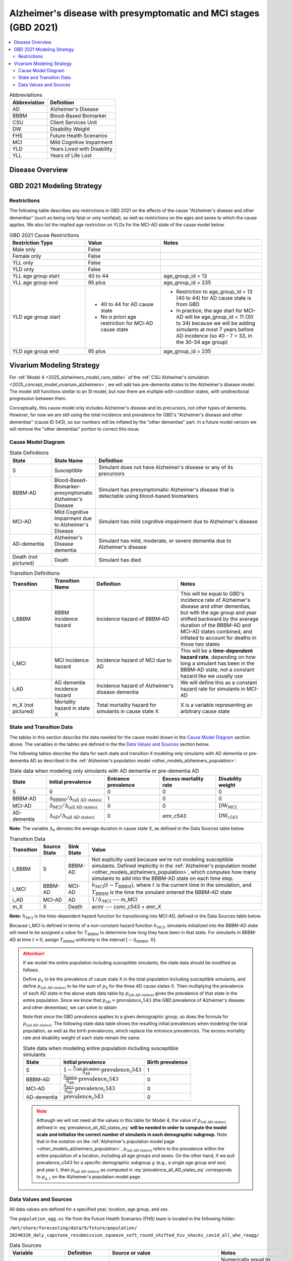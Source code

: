 ..
  Section title decorators for this document:

  ==============
  Document Title
  ==============

  Section Level 1 (#.0)
  +++++++++++++++++++++

  Section Level 2 (#.#)
  ---------------------

  Section Level 3 (#.#.#)
  ~~~~~~~~~~~~~~~~~~~~~~~

  Section Level 4
  ^^^^^^^^^^^^^^^

  Section Level 5
  '''''''''''''''

  The depth of each section level is determined by the order in which each
  decorator is encountered below. If you need an even deeper section level, just
  choose a new decorator symbol from the list here:
  https://docutils.sourceforge.io/docs/ref/rst/restructuredtext.html#sections
  And then add it to the list of decorators above.

.. _2021_cause_alzheimers_presymptomatic_mci:

==================================================================
Alzheimer's disease  with presymptomatic and MCI stages (GBD 2021)
==================================================================

.. contents::
  :local:

.. list-table:: Abbreviations
  :header-rows: 1

  * - Abbreviation
    - Definition
  * - AD
    - Alzheimer's Disease
  * - BBBM
    - Blood-Based Biomarker
  * - CSU
    - Client Services Unit
  * - DW
    - Disability Weight
  * - FHS
    - Future Health Scenarios
  * - MCI
    - Mild Cognitive Impairment
  * - YLD
    - Years Lived with Disability
  * - YLL
    - Years of Life Lost

Disease Overview
++++++++++++++++

GBD 2021 Modeling Strategy
++++++++++++++++++++++++++

Restrictions
------------

The following table describes any restrictions in GBD 2021 on the
effects of the cause "Alzheimer's disease and other dementias" (such as
being only fatal or only nonfatal), as well as restrictions on the ages
and sexes to which the cause applies. We also list the implied age
restriction on YLDs for the MCI-AD state of the cause model below.

.. list-table:: GBD 2021 Cause Restrictions
  :widths: 15 15 20
  :header-rows: 1

  * - Restriction Type
    - Value
    - Notes
  * - Male only
    - False
    -
  * - Female only
    - False
    -
  * - YLL only
    - False
    -
  * - YLD only
    - False
    -
  * - YLL age group start
    - 40 to 44
    - age_group_id = 13
  * - YLL age group end
    - 95 plus
    - age_group_id = 235
  * - YLD age group start
    - * 40 to 44 for AD cause state
      * No *a priori* age restriction for MCI-AD cause state
    - * Restriction to age_group_id = 13 (40 to 44) for AD cause state
        is from GBD
      * In practice, the age start for MCI-AD will be age_group_id = 11
        (30 to 34) because we will be adding simulants at most 7 years
        before AD incidence (so 40 - 7 = 33, in the 30-34 age group)
  * - YLD age group end
    - 95 plus
    - age_group_id = 235

Vivarium Modeling Strategy
++++++++++++++++++++++++++

For :ref:`Model 4 <2025_alzheimers_model_runs_table>` of the :ref:`CSU
Alzheimer's simulation <2025_concept_model_vivarium_alzheimers>`, we
will add two pre-dementia states to the Alzheimer's disease model. The
model still functions similar to an SI model, but now there are multiple
with-condition states, with unidirectional progression between them.

Conceptually, this cause model only includes Alzheimer's disease and its
precursors, not other types of dementia. However, for now we are still
using the total incidence and prevalence for GBD's "Alzheimer's disease
and other dementias" (cause ID 543), so our numbers will be inflated by
the "other dementias" part. In a future model version we will remove the
"other dementias" portion  to correct this issue.

Cause Model Diagram
-------------------

.. graphviz::

  digraph AlzheimersDisease {
    rankdir=LR;
    bbbm [label="BBBM-AD"]
    mci [label="MCI-AD"]
    ad [label="AD-dementia"]
    S -> bbbm [label="i_BBBM"]
    bbbm -> mci [label="i_MCI"]
    mci -> ad [label=i_AD]
  }

.. list-table:: State Definitions
  :widths: 5 5 20
  :header-rows: 1

  * - State
    - State Name
    - Definition
  * - S
    - Susceptible
    - Simulant does not have Alzheimer's disease or any of its
      precursors
  * - BBBM-AD
    - Blood-Based-Biomarker-presymptomatic Alzheimer's Disease
    - Simulant has presymptomatic Alzheimer's disease that is detectable
      using blood-based biomarkers
  * - MCI-AD
    - Mild Cognitive Impairment due to Alzheimer's Disease
    - Simulant has mild cognitive impairment due to Alzheimer's disease
  * - AD-dementia
    - Alzheimer's Disease dementia
    - Simulant has mild, moderate, or severe dementia due to Alzheimer's
      disease
  * - Death (not pictured)
    - Death
    - Simulant has died

.. list-table:: Transition Definitions
  :widths: 5 5 10 10
  :header-rows: 1

  * - Transition
    - Transition Name
    - Definition
    - Notes
  * - i_BBBM
    - BBBM incidence hazard
    - Incidence hazard of BBBM-AD
    - This will be equal to GBD's incidence rate of Alzheimer's disease
      and other dementias, but with the age group and year shifted
      backward by the average duration of the BBBM-AD and MCI-AD states
      combined, and inflated to account for deaths in those two states
  * - i_MCI
    - MCI incidence hazard
    - Incidence hazard of MCI due to AD
    - This will be a **time-dependent hazard rate**, depending on how
      long a simulant has been in the BBBM-AD state, not a constant
      hazard like we usually use
  * - i_AD
    - AD dementia incidence hazard
    - Incidence hazard of Alzheimer's disease dementia
    - We will define this as a constant hazard rate for simulants in
      MCI-AD
  * - m_X (not pictured)
    - Mortality hazard in state X
    - Total mortality hazard for simulants in cause state X
    - X is a variable representing an arbitrary cause state

State and Transition Data
-------------------------

The tables in this section describe the data needed for the cause model
drawn in the `Cause Model Diagram`_ section above. The variables in the
tables are defined in the the `Data Values and Sources`_ section below.

The following tables describe the data for each state and transition if
modeling only simulants with AD dementia or pre-dementia AD as described
in the :ref:`Alzheimer's population model
<other_models_alzheimers_population>`:

.. list-table:: State data when modeling only simulants with AD dementia or pre-dementia AD
  :header-rows: 1

  * - State
    - Initial prevalence
    - Entrance prevalence
    - Excess mortality rate
    - Disability weight
  * - S
    - 0
    - 0
    - 0
    - 0
  * - BBBM-AD
    - :math:`\Delta_\text{BBBM} / \Delta_\text{(all AD states)}`
    - 1
    - 0
    - 0
  * - MCI-AD
    - :math:`\Delta_\text{MCI} / \Delta_\text{(all AD states)}`
    - 0
    - 0
    - :math:`\text{DW}_\text{MCI}`
  * - AD-dementia
    - :math:`\Delta_\text{AD} / \Delta_\text{(all AD states)}`
    - 0
    - emr_c543
    - :math:`\text{DW}_\text{c543}`

**Note:** The variable :math:`\Delta_\textsf{X}` denotes the average duration
in cause state X, as defined in the Data Sources table below.

.. list-table:: Transition Data
  :header-rows: 1

  * - Transition
    - Source State
    - Sink State
    - Value
  * - i_BBBM
    - S
    - BBBM-AD
    - Not explicitly used because we're not modeling susceptible
      simulants. Defined implicitly in the :ref:`Alzheimer's population
      model <other_models_alzheimers_population>`, which computes how
      many simulants to add into the BBBM-AD state on each time step.
  * - i_MCI
    - BBBM-AD
    - MCI-AD
    - :math:`h_\text{MCI}(t - T_\text{BBBM})`, where :math:`t` is the
      current time in the simulation, and :math:`T_\text{BBBM}` is the
      time the simulant entered the BBBM-AD state
  * - i_AD
    - MCI-AD
    - AD
    - :math:`1 / \Delta_\text{MCI}` --- m_MCI
  * - m_X
    - X
    - Death
    - acmr --- csmr_c543 + emr_X

**Note:** :math:`h_\text{MCI}` is the time-dependent hazard function for
transitioning into MCI-AD, defined in the Data Sources table below.

Because i_MCI is defined in terms of a non-constant hazard function
:math:`h_\text{MCI}`, simulants initialized into the BBBM-AD state will need to
be assigned a value for :math:`T_\text{BBBM}` to determine how long they have
been in that state. For simulants in BBBM-AD at time :math:`t=0`, assign
:math:`T_\text{BBBM}` uniformly in the interval :math:`[-\Delta_\text{BBBM},\,
0]`.

.. _alzheimers_cause_state_data_including_susceptible_note:

.. attention::

  If we model the entire population including susceptible simulants, the
  state data should be modified as follows.

  Define :math:`p_\textsf{X}` to be the prevalence of cause state X in
  the total population including susceptible simulants, and define
  :math:`p_\text{(all AD states)}` to be the sum of :math:`p_\textsf{X}`
  for the three AD cause states X. Then multiplying the prevalence of
  each AD state in the above state data table by
  :math:`p_\text{(all AD states)}`
  gives the prevalence of that state in the entire population. Since we
  know that :math:`p_\text{AD} = \text{prevalence_c543}` (the GBD
  prevalence of Alzheimer's disease and other dementias), we can solve
  to obtain

  .. math::
    :label: prevalence_all_AD_states_eq

    p_\text{(all AD states)}
    = \frac{\Delta_\text{(all AD states)}}{\Delta_\text{AD}}
      \cdot \text{prevalence_c543}.

  Note that since the GBD prevalence applies to a given demographic
  group, so does the formula for :math:`p_\text{(all AD states)}`. The
  following state data table shows the resulting initial prevalences
  when modeling the total population, as well as the birth prevalences,
  which replace the entrance prevalences. The excess mortality rate and
  disability weight of each state remain the same.

  .. list-table:: State data when modeling entire population including susceptible simulants
    :header-rows: 1

    * - State
      - Initial prevalence
      - Birth prevalence
    * - S
      - :math:`1 - \frac{\Delta_\text{(all AD states)}}
        {\Delta_\text{AD}} \cdot \text{prevalence_c543}`
      - 1
    * - BBBM-AD
      - :math:`\frac{\Delta_\text{BBBM}}{\Delta_\text{AD}} \cdot \text{prevalence_c543}`
      - 0
    * - MCI-AD
      - :math:`\frac{\Delta_\text{MCI}}{\Delta_\text{AD}} \cdot \text{prevalence_c543}`
      - 0
    * - AD-dementia
      - :math:`\text{prevalence_c543}`
      - 0

  .. note::

    Although we will not need all the values in this table for Model 4, the
    value of :math:`p_\text{(all AD states)}` defined in
    :eq:`prevalence_all_AD_states_eq` **will be needed in order to compute the
    model scale and initialize the correct number of simulants in each
    demographic subgroup.** Note that in the notation on the :ref:`Alzheimer's
    population model page <other_models_alzheimers_population>`,
    :math:`p_\text{(all AD states)}` refers to the prevalence within the entire
    population of a location, including all age groups and sexes. On the other
    hand, if we pull prevalence_c543 for a specific demographic subgroup
    :math:`g` (e.g., a single age group and sex) and year :math:`t`, then
    :math:`p_\text{(all AD states)}` as computed in
    :eq:`prevalence_all_AD_states_eq` corresponds to :math:`p_{g,t}` on the
    Alzheimer's population model page.

Data Values and Sources
-----------------------

All data values are defined for a specified year, location, age group,
and sex.

The ``population_agg.nc`` file from the Future Health Scenarios (FHS)
team is located in the following folder:

``/mnt/share/forecasting/data/9/future/population/
20240320_daly_capstone_resubmission_squeeze_soft_round_shifted_hiv_shocks_covid_all_who_reagg/``

.. list-table:: Data Sources
  :widths: 20 30 25 25
  :header-rows: 1

  * - Variable
    - Definition
    - Source or value
    - Notes
  * - population
    - Average population during specified year
    - loaded from ``population_agg.nc`` file provided by FHS Team
    - Numerically equal to person-years. Often interpreted as population
      at year's midpoint (which is approximately equal to person-years
      if we think the midpoint rule with a single rectangle gives a good
      estimate of the area under the population curve).
  * - deaths_c543
    - Deaths from Alzheimer's disease and other dementias
    - codcorrect
    -
  * - prevalence_c543
    - Prevalence of Alzheimer's disease and other dementias
    - como
    -
  * - incidence_rate_c543
    - GBD's "total population incidence rate" for Alzheimer's disease
      and other dementias
    - como
    - Raw GBD value, different from "susceptible incidence rate"
      automatically calculated by Vivarium Inputs
  * - acmr
    - All-cause mortality rate
    - loaded from ``_all.nc`` file provided by FHS Team
    -
  * - csmr_c543
    - Cause-specific mortality rate for Alzheimer's disease and other
      dementias
    - :math:`\frac{\text{deaths_c543}}{(\text{population}) \cdot (\text{1 year})}`
    - Calculated automatically by Vivarium Inputs
  * - emr_c543
    - Excess mortality rate for Alzheimer's disease and other dementias
    - :math:`\frac{\text{csmr_c543}}{\text{prevalence_c543}}`
    - Calculated automatically by Vivarium Inputs
  * - emr_X
    - Excess mortality rate in cause state X
    - Values listed in state data table above
    -
  * - m_X
    - Mortality hazard in cause state X
    - acmr --- csmr_c543 + emr_X
    -
  * - sequelae_c543
    - Sequelae of Alzheimer's disease and other dementias
    - Set of 3 sequelae: s452, s453, s454
    - Obtained from gbd_mapping.
      Sequela names are "Mild," "Moderate," or "Severe Alzheimer's
      disease and other dementias," respectively.
  * - :math:`\text{prevalence}_s`
    - Prevalence of sequela :math:`s`
    - como
    -
  * - :math:`\text{DW}_s`
    - Disability weight of sequela :math:`s`
    - ``dw_full.csv``
    - For reference, the values are:

      - s452: 0.069 (0.046-0.099)
      - s453: 0.377 (0.252-0.508)
      - s454: 0.449 (0.304-0.595)
  * - :math:`\text{DW}_\text{c543}`
    - Average disability weight of AD-dementia
    - :math:`\sum_\limits{s\in \text{sequelae_c543}}
      \text{DW}_s \cdot \text{prevalence}_s`
    - Prevalence-weighted average disability weight over sequelae,
      computed automatically by Vivarium Inputs. Used to calculate
      YLDs.
  * - :math:`\text{DW}_\text{motor}`
    - Disability weight for health state "motor impairment, mild"
    - ``dw_full.csv``
    - Disability weights are stored as draws. See `Abie's disability
      weight notebook`_ for details.
  * - :math:`\text{DW}_\text{motor+cog}`
    - Disability weight for  health state "motor plus cognitive
      impairments, mild"
    - ``dw_full.csv``
    - Disability weights are stored as draws. See `Abie's disability
      weight notebook`_ for details.
  * - :math:`\text{DW}_\text{MCI}`
    - Disability weight of mild cognitive impairment
    - :math:`\frac{\text{DW}_\text{motor+cog} -
      \text{DW}_\text{motor}} {1 - \text{DW}_\text{motor}}`
    - For reference, the value is

      * 0.021 (0.013, 0.032)

      Obtained by removing DW of "motor impairment, mild" from DW of
      "motor plus cognitive impairments, mild," at the draw level. See
      `Abie's disability weight notebook`_ for details, and see below
      for further explanation.
  * - :math:`T_X`
    - The time at which a simulant enters the cause state :math:`X`
    - Random variable for each simulant
    - :math:`T_\text{BBBM}` is used to determine how long a simulant has
      been in the BBBM-AD state, in order to compute the hazard rate of
      transitioning to MCI-AD at a given simulation time :math:`t`
  * - :math:`D_\text{BBBM}`
    - Dwell time in cause state BBBM-AD
    - :math:`T_\text{MCI} - T_\text{BBBM}`
    - Random variable for each simulant, constructed implicitly through
      simulation dynamics to have approximately a `gamma distribution`_
      with shape parameter :math:`\alpha` and rate parameter
      :math:`\lambda`
  * - :math:`\alpha`, :math:`\lambda`
    - Shape and rate parameters, respectively, of gamma distribution for
      :math:`D_\text{BBBM}`
    - * :math:`\alpha = 468.75`
      * :math:`\lambda = 125`
    - Chosen so that :math:`P(3.5 < D_\text{BBBM} < 4) \approx 0.9`
      because client said, "The BBBM+ state lasts about 3.5--4 years
      before transitioning to MCI."
  * - gamma_dist
    - Python object representing the gamma distribution for
      :math:`D_\text{BBBM}`
    - scipy.stats.gamma(𝛼, scale=1/λ)
    - An instance of `SciPy's gamma distribution class`_. Note that
      SciPy accepts a scale parameter, which is the reciprocal of the
      rate parameter.
  * - :math:`h_\text{MCI}(t)`
    - Hazard function for transitioning into the MCI-AD state from BBBM-AD
    - gamma_dist.pdf(t) / gamma_dist.sf(t)
    - Equal to :math:`\frac{t^{\alpha-1}e^{-\lambda t}}{\int_t^\infty
      u^{\alpha-1} e^{-\lambda u}\, du}`, but can be computed more
      easily as the ratio of the probability density function to the
      survival function, using the methods defined in `SciPy's gamma
      distribution class`_
  * - :math:`\Delta_\text{BBBM}`
    - Average duration of BBBM-presymptomatic AD
    - :math:`\alpha / \lambda`
    - Mean of gamma distribution for :math:`D_\text{BBBM}`.

      **Note:** This will slightly overestimate the true average
      duration because we are not taking mortality into account. We
      think this will not be too much of an issue because BBBM will be
      mostly in younger age groups where mortality is relatively small.
  * - :math:`\Delta_\text{MCI}`
    - Average duration of MCI due to AD
    - 3.25 years
    - Obtained from Table 3 in `Potashman et al.`_, assuming a constant
      hazard rate. Corresponds to an annual probability of 0.735 of
      staying in MCI-AD, since :math:`\exp(-1 / 3.25) \approx 0.735`.

      **Note:** The paper reports a 68.2% chance of staying in MCI and a 5.3%
      chance of returning to asymptomatic---these probabilities have
      been combined since our model assumes that a backwards transition
      is not possible.
  * - :math:`\Delta_\text{AD}`
    - Average duration of AD-dementia
    - 1 / m_AD
    - Death is the only way to leave the AD-dementia state, and the
      average duration is the reciprocal of the (constant) hazard rate
      out of the state
  * - :math:`\Delta_\text{(all AD states)}`
    - Average duration of all stages of AD combined
    - :math:`\Delta_\text{BBBM} + \Delta_\text{MCI} + \Delta_\text{AD}`
    -

.. _Abie's disability weight notebook:
  https://github.com/ihmeuw/vivarium_research_alzheimers/blob/4d5dde0b74eb09ea997af7c2de88b81670ba7d61/2025_08_03a_alz_dw_explore.ipynb
.. _gamma distribution:
  https://en.wikipedia.org/wiki/Gamma_distribution
.. _SciPy's gamma distribution class:
  https://docs.scipy.org/doc/scipy/reference/generated/scipy.stats.gamma.html
.. _Potashman et al.:
  https://doi.org/10.1007/s40120-021-00272-1
